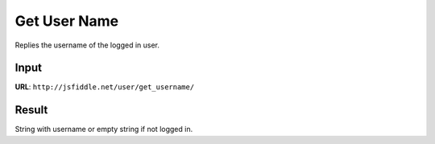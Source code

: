 =============
Get User Name
=============

Replies the username of the logged in user.

Input 
=====
**URL**: ``http://jsfiddle.net/user/get_username/``

Result
======
String with username or empty string if not logged in.

